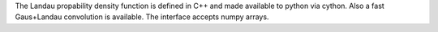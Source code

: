 The Landau propability density function is defined in C++ and made available to python via cython. Also a fast Gaus+Landau convolution is available. The interface accepts numpy arrays.


